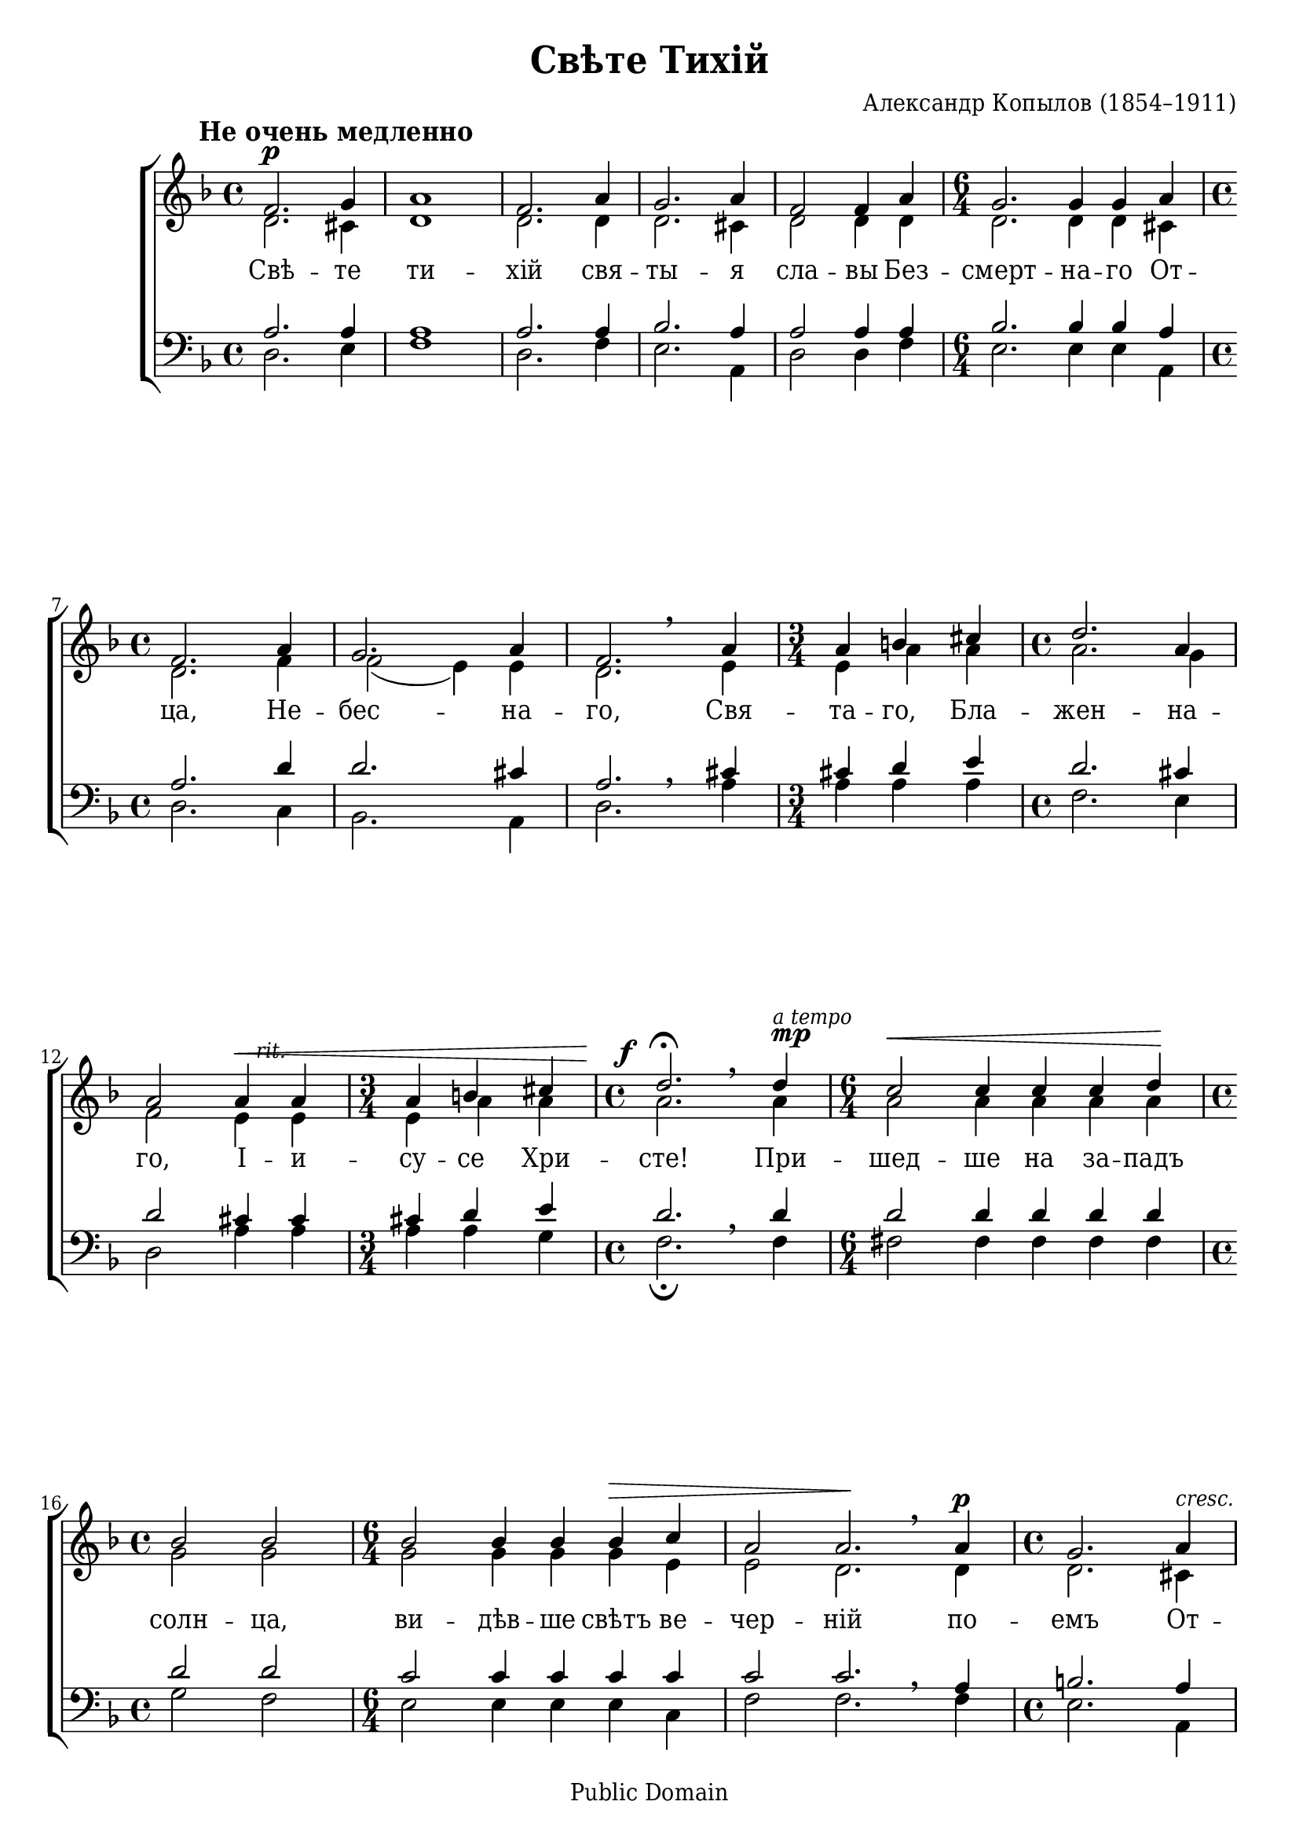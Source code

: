 \version "2.11.35"

global = { \time 4/4 \key d \minor }
brLeft = { \once\override BreathingSign #'extra-offset = #'(-2.5 . 0) \breathe }
dtLeft = { \once\override DynamicText #'X-offset = #-3.5 }
dtDown = { \once\override DynamicText #'extra-offset = #'(0 . -1) }
hpDown = { \once\override Hairpin #'extra-offset = #'(0 . -1) }
tsDown = { \once\override TextScript #'extra-offset = #'(2 . -2) }

\paper {
	% We need a font with the Cyrillic "yat" character (U+0463).
	% I wish we had a better free font than DejaVu for this.
	% Adobe's Times Ten Cyrillic is ideal, but not free.
	% Or you could use the version of Times New Roman that ships with Windows Vista.
	#(define fonts (make-pango-font-tree "DejaVu Serif Condensed" "DejaVu Sans Condensed" "DejaVu Sans Mono" 1))
	ragged-last-bottom = ##f
	between-system-padding = 0
}

\header {
	title = "Свѣте Тихій"
	composer = "Александр Копылов (1854–1911)"
	
	%mutopia-specific headers:
	mutopiatitle = "Gladsome Light"
	mutopiacomposer = "KopylovA"
	mutopiainstrument = "Voice (SATB)"
	date = "19th century"
	source = "Unknown (pre-revolutionary Russian)"
	style = "Romantic"
	copyright = "Public Domain"
	maintainer = "Daniel Johnson"
	maintainerEmail = "il.basso.buffo at gmail dot com"
	lastupdated = "2008/Feb/20"
 footer = "Mutopia-2008/02/21-1324"
 tagline = \markup { \override #'(box-padding . 1.0) \override #'(baseline-skip . 2.7) \box \center-align { \small \line { Sheet music from \with-url #"http://www.MutopiaProject.org" \line { \teeny www. \hspace #-1.0 MutopiaProject \hspace #-1.0 \teeny .org \hspace #0.5 } • \hspace #0.5 \italic Free to download, with the \italic freedom to distribute, modify and perform. } \line { \small \line { Typeset using \with-url #"http://www.LilyPond.org" \line { \teeny www. \hspace #-1.0 LilyPond \hspace #-1.0 \teeny .org } by \maintainer \hspace #-1.0 . \hspace #0.5 Reference: \footer } } \line { \teeny \line { This sheet music has been placed in the public domain by the typesetter, for details see: \hspace #-0.5 \with-url #"http://creativecommons.org/licenses/publicdomain" http://creativecommons.org/licenses/publicdomain } } } }
}

sopNotes = {
	\global \dynamicUp
	s1*0^\markup{ \hspace #-6 \large\bold "Не очень медленно" }
	%1
	f'2.\p g'4 | a'1 | f'2. a'4 | g'2. a'4 | f'2 f'4 a' |
	%6
	\time 6/4 g'2. g'4 g' a' | \time 4/4 f'2. a'4 | g'2. a'4 | f'2. \brLeft a'4 | \time 3/4 a'4 b' cis'' |
	%11
	\time 4/4 d''2. a'4 | a'2 \tsDown \hpDown a'4\<^\markup{ \small\italic "rit." } a' | \time 3/4 a'4 b' cis'' |
	%14
	\time 4/4 \dtDown \dtLeft d''2.\f^\fermata \brLeft d''4^\markup{\override #'(baseline-skip . 1.25) \column { \small\italic "a tempo" \dynamic "mp" } } | \time 6/4 c''2\< c''4 c'' c'' d''\! |
	%16
	\time 4/4 bes'2 bes' | \time 6/4 bes'2 bes'4 bes' bes'\> c'' | a'2 a'2.\! \brLeft a'4\p | \time 4/4 g'2. a'4^\markup{\small\italic "cresc."} | f'2.( g'4) |
	%21
	\time 6/4 \hpDown a'2.\< a'4 a' a' | \time 4/4 a'4 \tsDown a'^\markup{ \small\italic "rit." } b' cis'' | d''1 |
	%24
	\dtDown \dtLeft d''2.\ff \brLeft d''4^\markup{\override #'(baseline-skip . 1.25) \column { \small\italic "a tempo" \dynamic "mf" } } |
	%25
	d''2 d''4 d'' | d''2. d''4 |
	%27
	\time 6/4 c''2 c''4 c'' c''2 | \time 4/4 bes'2 bes'4 c'' | \time 6/4 a'2.\> a'4 a' a' | \time 4/4 a'2. a'4 | a'1\! \breathe |
	%32
	g'2.\p\< a'4 | f'2 f'4 a' | g'2. a'4 | f'1\! \breathe | \time 6/4 a'2.\mf\< a'4 a' a' | \time 4/4 cis''1 | d''1\!^\fermata \bar "|."
}
altNotes = {
	\global
	%1
	d'2. cis'4 | d'1 | d'2. d'4 | d'2. cis'4 | d'2 d'4 d' |
	%6
	d'2. d'4 d' cis' | d'2. f'4 | f'2( e'4) e' | d'2. e'4 | e'4 a' a' |
	%11
	a'2. g'4 | f'2 e'4 e' | e'4 a' a' | a'2. a'4 | a'2 a'4 a' a' a' |
	%16
	g'2 g' | g'2 g'4 g' g' e' | e'2 d'2. d'4 | d'2. cis'4 | d'1 |
	%21
	d'2. d'4 e' e' | e'4 e' a' a' | a'1 | a'2. a'4 | a'2 a'4 a' | g'2. g'4 |
	%27
	g'2 g'4 g' f'2 | f'2 f'4 f' | e'2. e'4 e' f' | e'2. d'4 d'1 |
	%32
	d'2. cis'4 | d'2 d'4 d' | d'2. cis'4 | d'1 | f'2. f'4 f' f' | e'1 | fis'1 |
}
tenNotes = {
	\global
	%1
	a2. a4 | a1 | a2. a4 | bes2. a4 | a2 a4 a |
	%6
	bes2. bes4 bes a | a2. d'4 | d'2. cis'4 | a2. \brLeft cis'4 | cis'4 d' e' |
	%11
	d'2. cis'4 | d'2 cis'4 cis' | cis'4 d' e' | d'2. \brLeft d'4 | d'2 d'4 d' d' d' |
	%16
	d'2 d' | c'2 c'4 c' c' c' | c'2 c'2. \brLeft a4 | b2. a4 | a1 |
	%21
	a2. a4 cis' cis' | cis'4 cis' d' e' | f'1 | f'2. \brLeft f'4 | fis'2 e'4 fis' | d'2. f'4 |
	%27
	e'2 d'4 e' c'2 | d'2 d'4 d' | d'2( cis'4) cis' cis' cis' | a2. a4 | a1 \breathe |
	%32
	bes2. a4 a2 a4 a | bes2. a4 | a1 \breathe | d'2. d'4 d' d' | a1 | a1 |
}
basNotes = {
	\global
	%1
	d2. e4 | f1 | d2. f4 | e2. a,4 | d2 d4 f |
	%6
	e2. e4 e a, | d2. c4 | bes,2. a,4 | d2. a4 | a4 a a |
	%11
	f2. e4 | d2 a4 a | a4 a g | f2._\fermata f4 | fis2 fis4 fis fis fis |
	%16
	g2 f | e2 e4 e e c | f2 f2. f4 | e2. a,4 | d2.( e4) |
	%21
	f2. f4 a a | a4 a a a | d1 | d2. d'4 | c'2 c'4 c' | bes2. bes4 |
	%27
	bes2 bes4 bes a2 | g2 g4 g | g2. g4 g g | f2. f4 | f1 |
	%32
	e2. a,4 | d2 d4 f | e2. a,4 | d1 | a2. a4 a a | a,1 | d1_\fermata |
}
text = \lyricmode {
	%1
	Свѣ -- те ти -- хій свя -- ты -- я сла -- вы Без --
	%6
	смерт -- на -- го От -- ца, Не -- бес -- на -- го, Свя -- та -- го, Бла --
	%11
	жен -- на -- го, І -- и -- су -- се Хри -- сте! При -- шед -- ше на за -- падъ
	%16
	солн -- ца, ви -- дѣв -- ше свѣтъ ве -- чер -- ній по -- емъ От -- ца, __
	%21
	Сы -- на и Свя -- та -- го Ду -- ха Бо -- га. До -- сто -- инъ е -- си во
	%27
	вся вре -- ме -- на пѣтъ бы -- ти гла -- сы пре -- по -- доб -- ны -- ми,
	%32
	Сы -- не Бо -- жій, жи -- вотъ да -- яй, тѣм -- же міръ Тя сла -- витъ.
}

\score {
	\new ChoirStaff
	<<
	\new Staff { \clef treble
	<<
		\new Voice = sopVoice { \override Rest #'staff-position = #0 \voiceOne \sopNotes }
		\new Voice { \override Rest #'stencil = ##f \voiceTwo \altNotes }
	>>
	}
	\new Lyrics \lyricsto sopVoice { \text }
	\new Staff { \clef bass
	<<
		\new Voice { \override Rest #'staff-position = #0 \voiceOne \tenNotes }
		\new Voice { \override Rest #'stencil = ##f \voiceTwo \basNotes }
	>>
	}
	>>
	
	\layout {
		system-count = 8
		\context {
			\Score
			\override NonMusicalPaperColumn #'line-break-system-details = #'((alignment-offsets . (0 -8.5 -16)))
		}
		\context {
			\Staff
			\override TimeSignature #'style = #'()
		}
		\context {
			\Voice
			hairpinToBarline = ##f
		}
	}
}

\score {
	<<
	\new Staff {
		\set Staff.midiInstrument = "oboe"
		\new Voice { \sopNotes }
	}
	\new Staff {
		\set Staff.midiInstrument = "english horn"
		\new Voice { \altNotes }
	}
	\new Staff {
		\set Staff.midiInstrument = "viola"
		\new Voice { \tenNotes }
	}
	\new Staff {
		\set Staff.midiInstrument = "cello"
		\new Voice { \basNotes }
	}
	>>
	\midi {
		\context { \Score tempoWholesPerMinute = #(ly:make-moment 96 4) }
		\context { \Voice \remove Dynamic_performer }
	}
}
